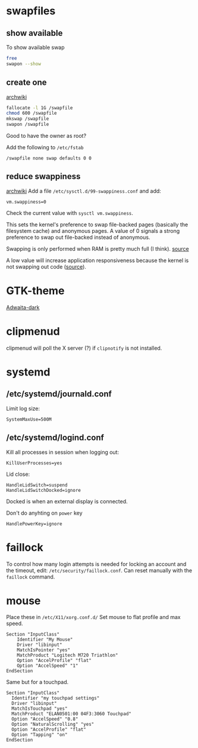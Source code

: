 * swapfiles
** show available
To show available swap
#+BEGIN_SRC bash
free
swapon --show
#+END_SRC
** create one
[[https://wiki.archlinux.org/index.php/Swap#Swap_file_creation][archwiki]]

#+BEGIN_SRC bash
fallocate -l 1G /swapfile
chmod 600 /swapfile
mkswap /swapfile
swapon /swapfile
#+END_SRC
Good to have the owner as root?

Add the following to ~/etc/fstab~
#+BEGIN_SRC
/swapfile none swap defaults 0 0
#+END_SRC

** reduce swappiness
[[https://wiki.archlinux.org/index.php/Swap#Swappiness][archwiki]]
Add a file ~/etc/sysctl.d/99-swappiness.conf~ and add:
#+BEGIN_SRC 
vm.swappiness=0
#+END_SRC
Check the current value with =sysctl vm.swappiness=.

This sets the kernel's preference to swap file-backed pages (basically
the filesystem cache) and anonymous pages. A value of 0 signals a
strong preference to swap out file-backed instead of anonymous.

Swapping is only performed when RAM is pretty much full (I think).
[[https://www.howtogeek.com/449691/what-is-swapiness-on-linux-and-how-to-change-it/][source]]

A low value will increase application responsiveness because the
kernel is not swapping out code ([[https://rudd-o.com/linux-and-free-software/tales-from-responsivenessland-why-linux-feels-slow-and-how-to-fix-that][source]]).

* GTK-theme
[[https://www.gnome-look.org/p/1247600/][Adwaita-dark]]
* clipmenud
clipmenud will poll the X server (?) if ~clipnotify~ is not installed.
* systemd
** /etc/systemd/journald.conf
Limit log size:
#+BEGIN_SRC
SystemMaxUse=500M
#+END_SRC
** /etc/systemd/logind.conf
Kill all processes in session when logging out:
#+BEGIN_SRC
KillUserProcesses=yes
#+END_SRC

Lid close:
#+BEGIN_SRC
HandleLidSwitch=suspend
HandleLidSwitchDocked=ignore
#+END_SRC
Docked is when an external display is connected.

Don't do anyhting on =power= key
#+BEGIN_SRC
HandlePowerKey=ignore
#+END_SRC
* faillock
To control how many login attempts is needed for locking an account
and the timeout, edit: ~/etc/security/faillock.conf~. Can reset
manually with the ~faillock~ command.
* mouse
Place these in ~/etc/X11/xorg.conf.d/~
Set mouse to flat profile and max speed.
#+BEGIN_SRC
Section "InputClass"
	Identifier "My Mouse"
	Driver "libinput"
	MatchIsPointer "yes"
	MatchProduct "Logitech M720 Triathlon"
	Option "AccelProfile" "flat"
	Option "AccelSpeed" "1"
EndSection
#+END_SRC

Same but for a touchpad.
#+BEGIN_SRC
Section "InputClass"
  Identifier "my touchpad settings"
  Driver "libinput"
  MatchIsTouchpad "yes"
  MatchProduct "ELAN0501:00 04F3:3060 Touchpad"
  Option "AccelSpeed" "0.8"
  Option "NaturalScrolling" "yes"
  Option "AccelProfile" "flat"
  Option "Tapping" "on"
EndSection
#+END_SRC
